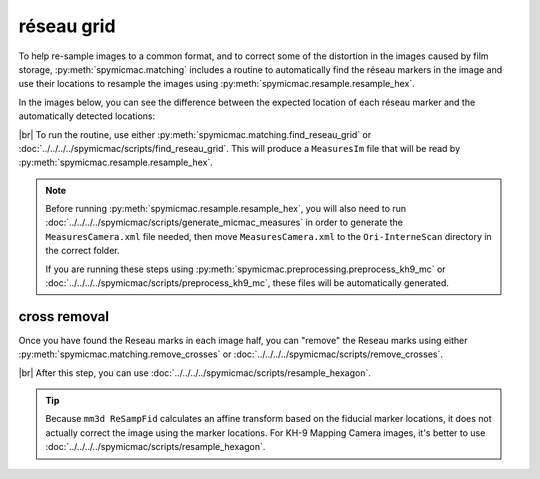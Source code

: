 réseau grid
============

To help re-sample images to a common format, and to correct some of the distortion in the images caused by film
storage, :py:meth:`spymicmac.matching` includes a routine to automatically find the réseau markers in the image and
use their locations to resample the images using :py:meth:`spymicmac.resample.resample_hex`.

In the images below, you can see the difference between the expected location of each réseau marker and the
automatically detected locations:

.. image:: img/reseau_field.png
    :width: 98%
    :alt: a KH-9 image with the Reseau field warping shown

|br| To run the routine, use either :py:meth:`spymicmac.matching.find_reseau_grid` or
:doc:`../../../../spymicmac/scripts/find_reseau_grid`. This will produce a ``MeasuresIm`` file that will be read by
:py:meth:`spymicmac.resample.resample_hex`.

.. note::

    Before running :py:meth:`spymicmac.resample.resample_hex`, you will also need to run
    :doc:`../../../../spymicmac/scripts/generate_micmac_measures` in order to generate the ``MeasuresCamera.xml`` file
    needed, then move ``MeasuresCamera.xml`` to the ``Ori-InterneScan`` directory in the correct folder.

    If you are running these steps using :py:meth:`spymicmac.preprocessing.preprocess_kh9_mc` or
    :doc:`../../../../spymicmac/scripts/preprocess_kh9_mc`, these files will be automatically generated.


cross removal
--------------

Once you have found the Reseau marks in each image half, you can "remove" the Reseau marks using either
:py:meth:`spymicmac.matching.remove_crosses` or :doc:`../../../../spymicmac/scripts/remove_crosses`.

.. image:: img/fixed_cross.png
    :width: 600
    :align: center
    :alt: an image showing a Reseau mark on the left, and the Reseau mark erased on the right.

|br| After this step, you can use :doc:`../../../../spymicmac/scripts/resample_hexagon`.

.. tip::

    Because ``mm3d ReSampFid`` calculates an affine transform based on the fiducial marker locations, it does not
    actually correct the image using the marker locations. For KH-9 Mapping Camera images, it's better to use
    :doc:`../../../../spymicmac/scripts/resample_hexagon`.

